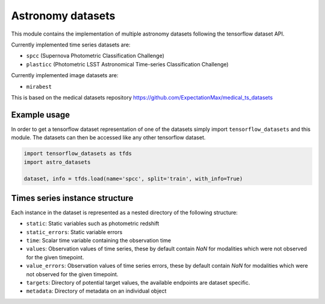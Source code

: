 ==================
Astronomy datasets
==================

This module contains the implementation of multiple astronomy datasets
following the tensorflow dataset API.

Currently implemented time series datasets are:

- ``spcc`` (Supernova Photometric Classification Challenge)
- ``plasticc`` (Photometric LSST Astronomical Time-series Classification Challenge)

Currently implemented image datasets are:

- ``mirabest``

This is based on the medical datasets repository https://github.com/ExpectationMax/medical_ts_datasets

Example usage
-------------

In order to get a tensorflow dataset representation of one of the datasets simply
import ``tensorflow_datasets`` and this module.  The datasets can then be accessed
like any other tensorflow dataset.

.. code-block:: python

    import tensorflow_datasets as tfds
    import astro_datasets

    dataset, info = tfds.load(name='spcc', split='train', with_info=True)


Times series instance structure
-------------------------------

Each instance in the dataset is represented as a nested directory of the following
structure:

- ``static``: Static variables such as photometric redshift
- ``static_errors``: Static variable errors
- ``time``: Scalar time variable containing the observation time
- ``values``: Observation values of time series, these by default contain `NaN` for
  modalities which were not observed for the given timepoint.
- ``value_errors``: Observation values of time series errors, these by default contain `NaN` for
  modalities which were not observed for the given timepoint.
- ``targets``: Directory of potential target values, the available endpoints are
  dataset specific.
- ``metadata``: Directory of metadata on an individual object
